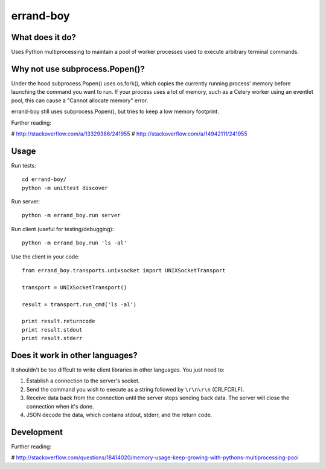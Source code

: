 ==========
errand-boy
==========

----------------
What does it do?
----------------

Uses Python multiprocessing to maintain a pool of worker processes used to execute arbitrary terminal commands.

-------------------------------
Why not use subprocess.Popen()?
-------------------------------

Under the hood subprocess.Popen() uses os.fork(), which copies the currently running process' memory before launching the command you want to run. If your process uses a lot of memory, such as a Celery worker using an eventlet pool, this can cause a "Cannot allocate memory" error.

errand-boy still uses subprocess.Popen(), but tries to keep a low memory footprint.

Further reading:

# http://stackoverflow.com/a/13329386/241955
# http://stackoverflow.com/a/14942111/241955

-----
Usage
-----

Run tests::

    cd errand-boy/
    python -m unittest discover

Run server::

    python -m errand_boy.run server

Run client (useful for testing/debugging)::

    python -m errand_boy.run 'ls -al'

Use the client in your code::

    from errand_boy.transports.unixsocket import UNIXSocketTransport
    
    transport = UNIXSocketTransport()
    
    result = transport.run_cmd('ls -al')
    
    print result.returncode
    print result.stdout
    print result.stderr

--------------------------------
Does it work in other languages?
--------------------------------

It shouldn't be too diffcult to write client libraries in other languages. You just need to:

1. Establish a connection to the server's socket.
2. Send the command you wish to execute as a string followed by ``\r\n\r\n`` (CRLFCRLF).
3. Receive data back from the connection until the server stops sending back data. The server will close the connection when it's done.
4. JSON decode the data, which contains stdout, stderr, and the return code.

-----------
Development
-----------

Further reading:

# http://stackoverflow.com/questions/18414020/memory-usage-keep-growing-with-pythons-multiprocessing-pool

